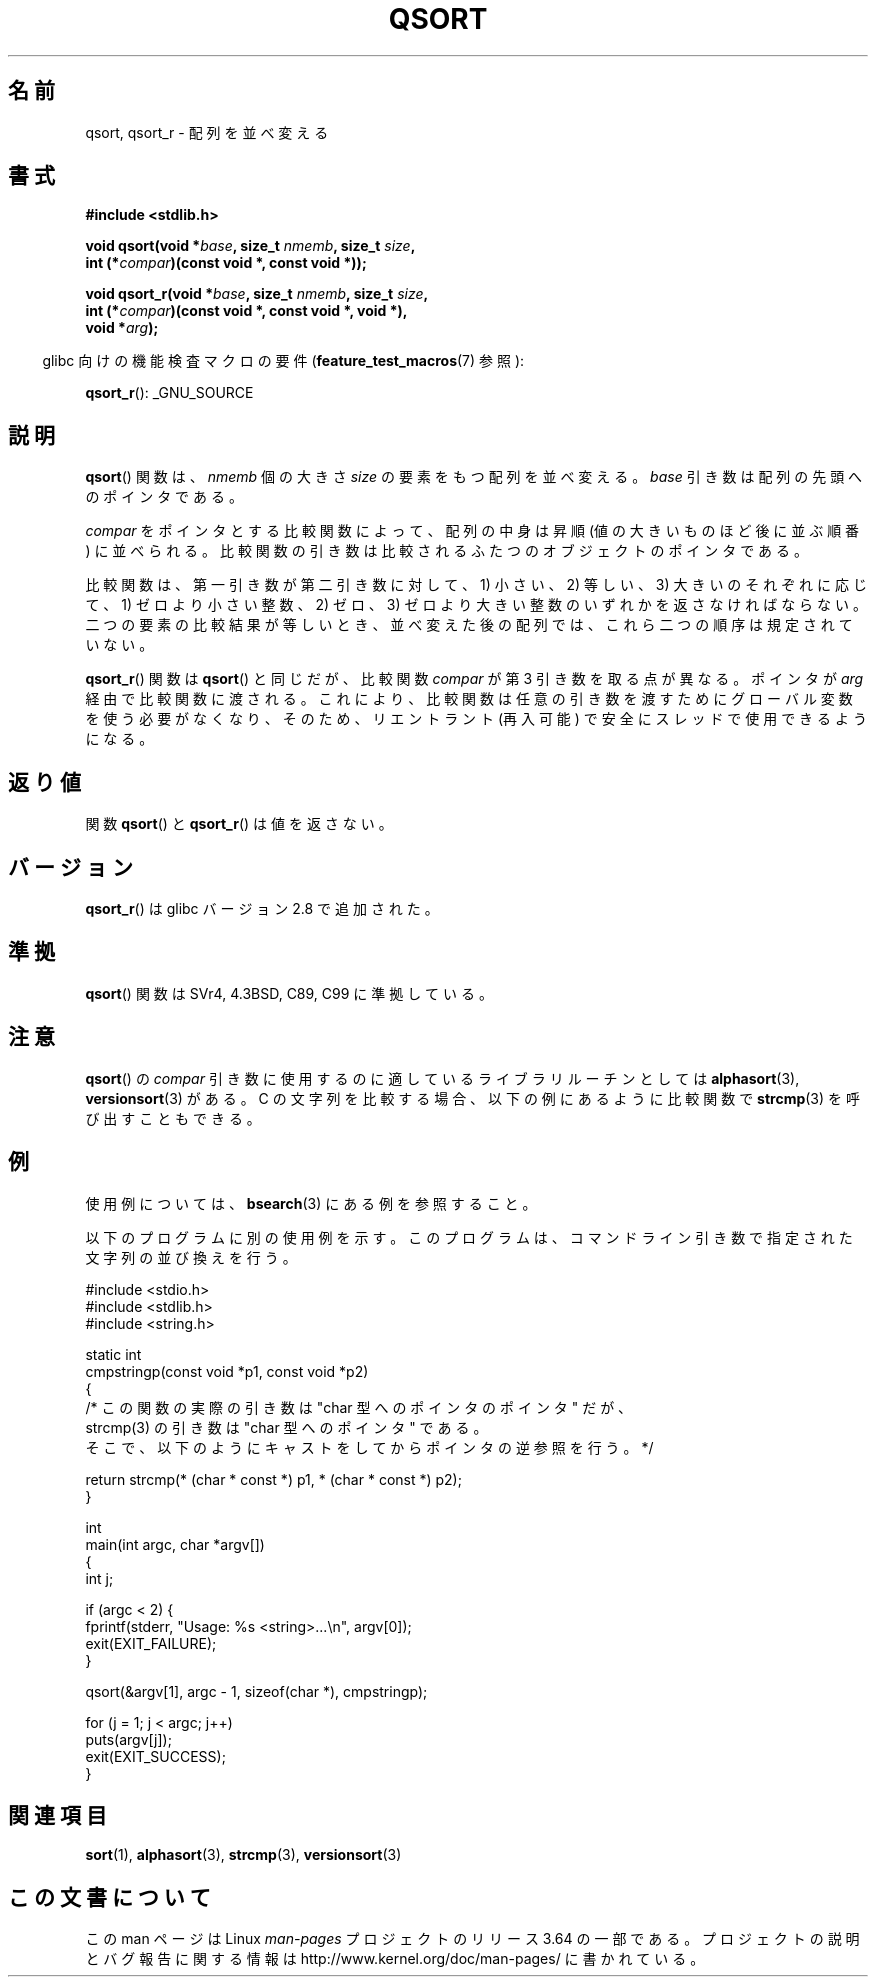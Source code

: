 .\" Copyright 1993 David Metcalfe (david@prism.demon.co.uk)
.\"
.\" %%%LICENSE_START(VERBATIM)
.\" Permission is granted to make and distribute verbatim copies of this
.\" manual provided the copyright notice and this permission notice are
.\" preserved on all copies.
.\"
.\" Permission is granted to copy and distribute modified versions of this
.\" manual under the conditions for verbatim copying, provided that the
.\" entire resulting derived work is distributed under the terms of a
.\" permission notice identical to this one.
.\"
.\" Since the Linux kernel and libraries are constantly changing, this
.\" manual page may be incorrect or out-of-date.  The author(s) assume no
.\" responsibility for errors or omissions, or for damages resulting from
.\" the use of the information contained herein.  The author(s) may not
.\" have taken the same level of care in the production of this manual,
.\" which is licensed free of charge, as they might when working
.\" professionally.
.\"
.\" Formatted or processed versions of this manual, if unaccompanied by
.\" the source, must acknowledge the copyright and authors of this work.
.\" %%%LICENSE_END
.\"
.\" References consulted:
.\"     Linux libc source code
.\"     Lewine's _POSIX Programmer's Guide_ (O'Reilly & Associates, 1991)
.\"     386BSD man pages
.\"
.\" Modified 1993-03-29, David Metcalfe
.\" Modified 1993-07-24, Rik Faith (faith@cs.unc.edu)
.\" 2006-01-15, mtk, Added example program.
.\" Modified 2012-03-08, Mark R. Bannister <cambridge@users.sourceforge.net>
.\"                  and Ben Bacarisse <software@bsb.me.uk>
.\"     Document qsort_r()
.\"
.\"*******************************************************************
.\"
.\" This file was generated with po4a. Translate the source file.
.\"
.\"*******************************************************************
.\"
.\" Japanese Version Copyright (c) 1997 YOSHINO Takashi
.\"       all rights reserved.
.\" Translated 1997-01-21, YOSHINO Takashi <yoshino@civil.jcn.nihon-u.ac.jp>
.\" Updated & Modified 2004-06-06, Yuichi SATO <ysato444@yahoo.co.jp>
.\" Updated 2006-01-18, Akihiro MOTOKI <amotoki@dd.iij4u.or.jp>
.\" Updated 2012-04-30, Akihiro MOTOKI <amotoki@gmail.com>
.\"
.TH QSORT 3 2012\-03\-08 "" "Linux Programmer's Manual"
.SH 名前
qsort, qsort_r \- 配列を並べ変える
.SH 書式
.nf
\fB#include <stdlib.h>\fP
.sp
\fBvoid qsort(void *\fP\fIbase\fP\fB, size_t \fP\fInmemb\fP\fB, size_t \fP\fIsize\fP\fB,\fP
\fB           int (*\fP\fIcompar\fP\fB)(const void *, const void *));\fP
.sp
\fBvoid qsort_r(void *\fP\fIbase\fP\fB, size_t \fP\fInmemb\fP\fB, size_t \fP\fIsize\fP\fB,\fP
\fB           int (*\fP\fIcompar\fP\fB)(const void *, const void *, void *),\fP
\fB           void *\fP\fIarg\fP\fB);\fP
.fi
.sp
.in -4n
glibc 向けの機能検査マクロの要件 (\fBfeature_test_macros\fP(7)  参照):
.in
.sp
.ad l
\fBqsort_r\fP(): _GNU_SOURCE
.ad b
.SH 説明
\fBqsort\fP()  関数は、 \fInmemb\fP 個の大きさ \fIsize\fP の要素をもつ配列を並べ変える。 \fIbase\fP
引き数は配列の先頭へのポインタである。
.PP
\fIcompar\fP をポインタとする比較関数によって、 配列の中身は昇順 (値の大きいものほど後に並ぶ順番) に並べられる。
比較関数の引き数は比較されるふたつのオブジェクトのポインタである。
.PP
比較関数は、第一引き数が第二引き数に対して、 1) 小さい、2) 等しい、3) 大きいのそれぞれに応じて、 1) ゼロより小さい整数、2) ゼロ、3)
ゼロより大きい整数の いずれかを返さなければならない。 二つの要素の比較結果が等しいとき、 並べ変えた後の配列では、これら二つの順序は規定されていない。
.PP
\fBqsort_r\fP() 関数は \fBqsort\fP() と同じだが、比較関数 \fIcompar\fP が第 3 引き数を
取る点が異なる。ポインタが \fIarg\fP 経由で比較関数に渡される。
これにより、比較関数は任意の引き数を渡すためにグローバル変数を使う必要がなくなり、
そのため、リエントラント (再入可能) で安全にスレッドで使用できるようになる。
.SH 返り値
関数 \fBqsort\fP() と \fBqsort_r\fP() は値を返さない。
.SH バージョン
\fBqsort_r\fP() は glibc バージョン 2.8 で追加された。
.SH 準拠
\fBqsort\fP() 関数は SVr4, 4.3BSD, C89, C99 に準拠している。
.SH 注意
\fBqsort\fP() の \fIcompar\fP 引き数に使用するのに適しているライブラリルーチンと
しては \fBalphasort\fP(3), \fBversionsort\fP(3) がある。 C の文字列を比較する場合、
以下の例にあるように比較関数で \fBstrcmp\fP(3) を呼び出すこともできる。
.SH 例
使用例については、 \fBbsearch\fP(3)  にある例を参照すること。

以下のプログラムに別の使用例を示す。このプログラムは、 コマンドライン引き数で指定された文字列の並び換えを行う。
.sp
.nf
#include <stdio.h>
#include <stdlib.h>
#include <string.h>

static int
cmpstringp(const void *p1, const void *p2)
{
    /* この関数の実際の引き数は "char 型へのポインタのポインタ" だが、
       strcmp(3) の引き数は "char 型へのポインタ" である。
       そこで、以下のようにキャストをしてからポインタの逆参照を行う。*/

    return strcmp(* (char * const *) p1, * (char * const *) p2);
}

int
main(int argc, char *argv[])
{
    int j;

    if (argc < 2) {
        fprintf(stderr, "Usage: %s <string>...\en", argv[0]);
        exit(EXIT_FAILURE);
    }

    qsort(&argv[1], argc \- 1, sizeof(char *), cmpstringp);

    for (j = 1; j < argc; j++)
        puts(argv[j]);
    exit(EXIT_SUCCESS);
}
.fi
.SH 関連項目
\fBsort\fP(1), \fBalphasort\fP(3), \fBstrcmp\fP(3), \fBversionsort\fP(3)
.SH この文書について
この man ページは Linux \fIman\-pages\fP プロジェクトのリリース 3.64 の一部
である。プロジェクトの説明とバグ報告に関する情報は
http://www.kernel.org/doc/man\-pages/ に書かれている。
